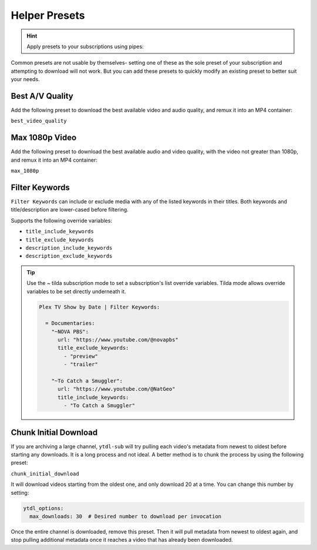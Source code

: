 ==============
Helper Presets
==============

.. hint::

   Apply presets to your subscriptions using pipes:

   .. code-block:: yaml
     :caption: Pipes can separate presets and values to apply them to all subscriptions below them.

     Plex TV Show by Date | best_video_quality:

       = Documentaries | chunk_initial_download:
         "NOVA PBS": "https://www.youtube.com/@novapbs"
         "National Geographic": "https://www.youtube.com/@NatGeo"

       = Documentaries:
         "Cosmos - What If": "https://www.youtube.com/playlist?list=PLZdXRHYAVxTJno6oFF9nLGuwXNGYHmE8U"

Common presets are not usable by themselves- setting one of these as the sole preset of your subscription and attempting to download will not work. But you can add these presets to quickly modify an existing preset to better suit your needs.

Best A/V Quality
----------------

Add the following preset to download the best available video and audio quality, and remux it into an MP4 container:

``best_video_quality``


Max 1080p Video
---------------

Add the following preset to download the best available audio and video quality, with the video not greater than 1080p, and remux it into an MP4 container:

``max_1080p``

Filter Keywords
---------------

``Filter Keywords`` can include or exclude media with any of the listed keywords in their titles. Both keywords and title/description are lower-cased before filtering.

Supports the following override variables:

* ``title_include_keywords``
* ``title_exclude_keywords``
* ``description_include_keywords``
* ``description_exclude_keywords``

.. tip::

   Use the `~` tilda subscription mode to set a subscription's list override variables.
   Tilda mode allows override variables to be set directly underneath it.

   .. code-block:: yaml

      Plex TV Show by Date | Filter Keywords:

        = Documentaries:
          "~NOVA PBS":
            url: "https://www.youtube.com/@novapbs"
            title_exclude_keywords:
              - "preview"
              - "trailer"

          "~To Catch a Smuggler":
            url: "https://www.youtube.com/@NatGeo"
            title_include_keywords:
              - "To Catch a Smuggler"


Chunk Initial Download
----------------------

If you are archiving a large channel, ``ytdl-sub`` will try pulling each video's metadata from newest to oldest before starting any downloads. It is a long process and not ideal. A better method is to chunk the process by using the following preset:

``chunk_initial_download``

It will download videos starting from the oldest one, and only download 20 at a time. You can
change this number by setting:

.. code-block:: yaml

  ytdl_options:
    max_downloads: 30  # Desired number to download per invocation

Once the entire channel is downloaded, remove this preset. Then it will pull metadata from newest to oldest again, and stop pulling additional metadata once it reaches a video that has already been downloaded.
